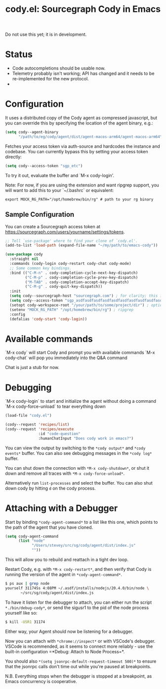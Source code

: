 #+TITLE: cody.el: Sourcegraph Cody in Emacs

Do not use this yet; it is in development.

* Status

- Code autocompletions should be usable now.
- Telemetry probably isn't working; API has changed and it needs
  to be re-implemented for the new protocol.
-   

* Configuration

It uses a distributed copy of the Cody agent as compressed javascript, but
you can override this by specifying the location of the agent binary, e.g.:

#+begin_src emacs-lisp
   (setq cody--agent-binary
         "/path/to/eg/cody/agent/dist/agent-macos-arm64/agent-macos-arm64")
#+end_src

Fetches your access token via auth-source and hardcodes the instance
and codebase. You can currently bypass this by setting your access
token directly:

#+begin_src emacs-lisp
  (setq cody--access-token "sgp_etc")
#+end_src

To try it out, evaluate the buffer and `M-x cody-login'.

Note: For now, if you are using the extension and want ripgrep support,
you will want to add this to your `~/.bashrc` or equivalent:

#+begin_src shell-script
  export MOCK_RG_PATH="/opt/homebrew/bin/rg" # path to your rg binary
#+end_src

** Sample Configuration

You can create a Sourcegraph access token at https://sourcegraph.com/users/yourname/settings/tokens.

#+begin_src emacs-lisp
  ;; Tell `use-package' where to find your clone of `cody.el'.
  (add-to-list 'load-path (expand-file-name "~/my/path/to/emacs-cody"))

  (use-package cody
    :straight nil
    :commands (cody-login cody-restart cody-chat cody-mode)
    ;; Some common key bindings.
    :bind (("C-M-n" . cody-completion-cycle-next-key-dispatch)
           ("C-M-p" . cody-completion-cycle-prev-key-dispatch)
           ("M-TAB" . cody-completion-accept-key-dispatch)
           ("C-M-g" . cody-quit-key-dispatch))
    :init
    (setq cody--sourcegraph-host "sourcegraph.com") ; for clarity; this is the default.
    (setq cody--access-token "sgp_asdfasdfasdfasdfasdfasdfasdfasdfasdfasdfasdfasdfasdfasdf")
    (setopt cody-workspace-root "/your/path/to/some/project/dir") ; optional
    (setenv "MOCK_RG_PATH" "/opt/homebrew/bin/rg") ; ripgrep
    :config
    (defalias 'cody-start 'cody-login))
#+end_src  

* Available commands

  `M-x cody` will start Cody and prompt you with available commands
  `M-x cody-chat` will pop you immediately into the Q&A command

Chat is just a stub for now.

* Debugging

  `M-x cody-login` to start and initialize the agent without doing a command
  `M-x cody-force-unload` to tear everything down

#+begin_src emacs-lisp
  (load-file "cody.el")
  
  (cody--request 'recipes/list)
  (cody--request 'recipes/execute
                 :id "code-question"
                 :humanChatInput "Does cody work in emacs?")
#+end_src

You can view the output by switching to the =*cody output*= and
=*cody events*= buffer. You can also see debugging messages in the
=*cody log*= buffer.

You can shut down the connection with =*M-x cody-shutdown*=, or shut
it down and remove all traces with =*M-x cody-force-unload*=.

Alternatively run =list-processes= and select the buffer. You can also
shut down cody by hitting =d= on the cody process.


* Attaching with a Debugger

Start by binding =*cody-agent-command*= to a list like this one,
which points to the path of the agent that you have cloned.

#+begin_src emacs-lisp
  (setq cody-agent-command
        (list "node"
              "/Users/stevey/src/sg/cody/agent/dist/index.js"
              ""))
#+end_src

This will allow you to rebuild and reattach in a tight dev loop.

Restart Cody, e.g. with =*M-x cody-restart*=, and then verify that
Cody is running the version of the agent in =*cody-agent-command*=.

#+begin_src sh
   $ ps aux | grep node
   yourself 31174Ss 4:08PM ~/.asdf/installs/nodejs/20.4.0/bin/node \
          ~/src/sg/cody/agent/dist/index.js 
#+end_src

To have it listen for the debugger to attach, you can either run
the script =*./bin/debug-cody*=, or send the sigusr1 to the pid of
the node process yourself like so:

#+begin_src sh
  $ kill -USR1 31174
#+end_src

Either way, your Agent should now be listening for a debugger.

Now you can attach with =*chrome://inspect*= or with VSCode's debugger.
VSCode is recommended, as it seems to connect more reliably - use the
built-in configuration =*Debug: Attach to Node Process=*.

You should also =*(setq jsonrpc-default-request-timeout 500)*= to ensure
that the jsonrpc calls don't time out while you're paused at breakpoints.

N.B. Everything stops when the debugger is stopped at a breakpoint,
as Emacs concurrency is cooperative.
